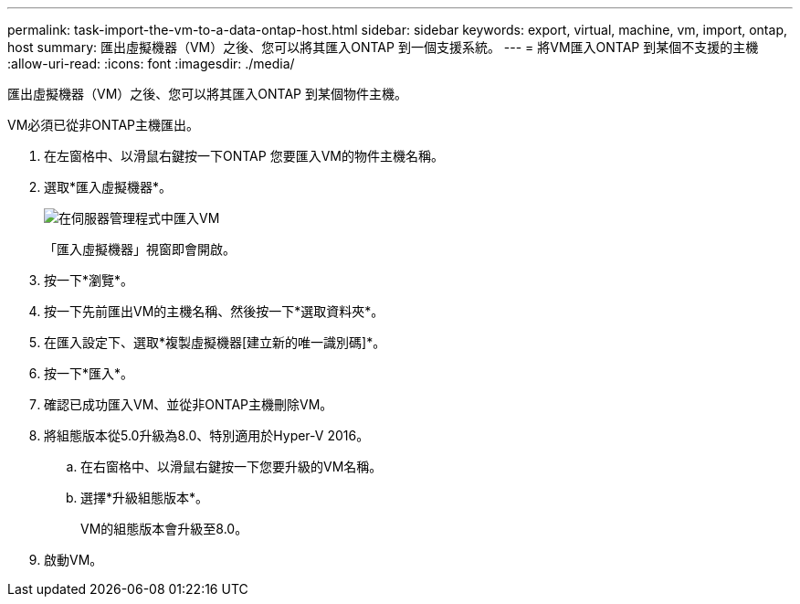 ---
permalink: task-import-the-vm-to-a-data-ontap-host.html 
sidebar: sidebar 
keywords: export, virtual, machine, vm, import, ontap, host 
summary: 匯出虛擬機器（VM）之後、您可以將其匯入ONTAP 到一個支援系統。 
---
= 將VM匯入ONTAP 到某個不支援的主機
:allow-uri-read: 
:icons: font
:imagesdir: ./media/


[role="lead"]
匯出虛擬機器（VM）之後、您可以將其匯入ONTAP 到某個物件主機。

VM必須已從非ONTAP主機匯出。

. 在左窗格中、以滑鼠右鍵按一下ONTAP 您要匯入VM的物件主機名稱。
. 選取*匯入虛擬機器*。
+
image::../media/smhv_import_vm_in_servermanager.gif[在伺服器管理程式中匯入VM]

+
「匯入虛擬機器」視窗即會開啟。

. 按一下*瀏覽*。
. 按一下先前匯出VM的主機名稱、然後按一下*選取資料夾*。
. 在匯入設定下、選取*複製虛擬機器[建立新的唯一識別碼]*。
. 按一下*匯入*。
. 確認已成功匯入VM、並從非ONTAP主機刪除VM。
. 將組態版本從5.0升級為8.0、特別適用於Hyper-V 2016。
+
.. 在右窗格中、以滑鼠右鍵按一下您要升級的VM名稱。
.. 選擇*升級組態版本*。
+
VM的組態版本會升級至8.0。



. 啟動VM。


